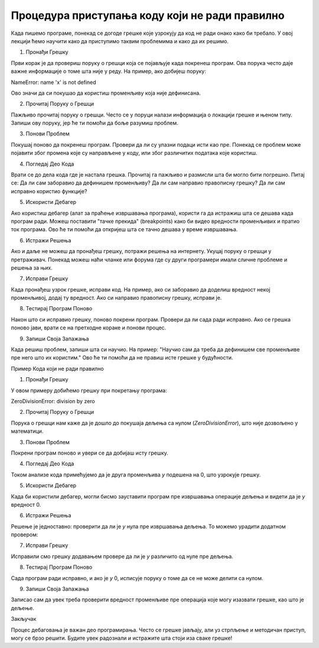 Процедура приступања коду који не ради правилно
=====================================================

Када пишемо програме, понекад се догоде грешке које узрокују да код не ради онако како би требало. У овој лекцији ћемо научити како да приступимо таквим проблемима и како да их решимо.

1. Пронађи Грешку

Први корак је да провериш поруку о грешци која се појављује када покренеш програм. Ова порука често даје важне информације о томе шта није у реду. На пример, ако добијеш поруку:

NameError: name 'x' is not defined


Ово значи да си покушао да користиш променљиву која није дефинисана.

2. Прочитај Поруку о Грешци

Пажљиво прочитај поруку о грешци. Често се у поруци налази информација о локацији грешке и њеном типу. Запиши ову поруку, јер ће ти помоћи да боље разумиш проблем.

3. Понови Проблем

Покушај поново да покренеш програм. Провери да ли су улазни подаци исти као пре. Понекад се проблем може појавити због промена које су направљене у коду, или због различитих података које користиш.

4. Погледај Део Кода

Врати се до дела кода где је настала грешка. Прочитај га пажљиво и размисли шта би могло бити погрешно. Питај се: Да ли сам заборавио да дефинишем променљиву? Да ли сам направио правописну грешку? Да ли сам исправно користио функције?

5. Искористи Дебагер

Ако користиш дебагер (алат за праћење извршавања програма), користи га да истражиш шта се дешава када програм ради. Можеш поставити "тачке прекида" (breakpoints) како би видео вредности променљивих и пратио ток програма. Ово ће ти помоћи да откријеш шта се тачно дешава у време извршавања.

6. Истражи Решења

Ако и даље не можеш да пронађеш грешку, потражи решења на интернету. Укуцај поруку о грешци у претраживач. Понекад можеш наћи чланке или форума где су други програмери имали сличне проблеме и решења за њих.

7. Исправи Грешку

Када пронађеш узрок грешке, исправи код. На пример, ако си заборавио да доделиш вредност некој променљивој, додај ту вредност. Ако си направио правописну грешку, исправи је. 

8. Тестирај Програм Поново

Након што си исправио грешку, поново покрени програм. Провери да ли сада ради исправно. Ако се грешка поново јави, врати се на претходне кораке и понови процес.

9. Запиши Своја Запажања

Када решиш проблем, запиши шта си научио. На пример: "Научио сам да треба да дефинишем све променљиве пре него што их користим." Ово ће ти помоћи да не правиш исте грешке у будућности.


Пример Кода који не ради правилно

.. activecode:: argumenti1010
   :coach:

   x = 10
   y = 0
   rezultat = x / y
   print(rezultat)


1. Пронађи Грешку

У овом примеру добићемо грешку при покретању програма:


ZeroDivisionError: division by zero


2. Прочитај Поруку о Грешци

Порука о грешци нам каже да је дошло до покушаја дељења са нулом (`ZeroDivisionError`), што није дозвољено у математици.

3. Понови Проблем

Покрени програм поново и увери се да добијаш исту грешку.

4. Погледај Део Кода

Током анализе кода примећујемо да је друга променљива `y` подешена на 0, што узрокује грешку.

5. Искористи Дебагер

Када би користили дебагер, могли бисмо зауставити програм пре извршавања операције дељења и видети да је `y` вредност 0.

6. Истражи Решења

Решење је једноставно: проверити да ли је `y` нула пре извршавања дељења. То можемо урадити додатном провером:

.. activecode:: argumenti1011
   :coach:

   if y != 0:
       rezultat = x / y
       print(rezultat)
   else:
       print("Не може се делити са нулом!")


7. Исправи Грешку

Исправили смо грешку додавањем провере да ли је `y` различито од нуле пре дељења.

8. Тестирај Програм Поново

Сада програм ради исправно, и ако је `y` 0, исписује поруку о томе да се не може делити са нулом.

9. Запиши Своја Запажања

Записао сам да увек треба проверити вредност променљиве пре операција које могу изазвати грешке, као што је дељење.



Закључак

Процес дебаговања је важан део програмирања. Често се грешке јављају, али уз стрпљење и методичан приступ, могу се брзо решити. Будите увек радознали и истражите шта стоји иза сваке грешке!